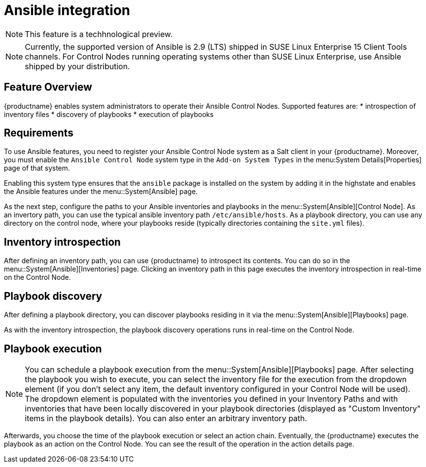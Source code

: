 [[ansible-integration]]
= Ansible integration

[NOTE]
====
This feature is a techhnological preview.
====

[NOTE]
====
Currently, the supported version of Ansible is 2.9 (LTS) shipped in SUSE Linux Enterprise 15 Client Tools channels. For Control Nodes running operating systems other than SUSE Linux Enterprise, use Ansible shipped by your distribution.
====

[[at.ansible.overview]]
== Feature Overview

{productname} enables system administrators to operate their Ansible Control Nodes. Supported features are:
* introspection of inventory files
* discovery of playbooks
* execution of playbooks


[[at.ansible.requirements]]
== Requirements

To use Ansible features, you need to register your Ansible Control Node system as a Salt client in your {productname}. Moreover, you must enable the ``Ansible Control Node`` system type in the [guimenu]``Add-on System Types`` in the menu:System Details[Properties] page of that system.

Enabling this system type ensures that the ``ansible`` package is installed on the system by adding it in the highstate and enables the Ansible features under the menu::System[Ansible] page.

As the next step, configure the paths to your Ansible inventories and playbooks in the menu::System[Ansible][Control Node]. As an invertory path, you can use the typical ansible inventory path [literal]``/etc/ansible/hosts``. As a playbook directory, you can use any directory on the control node, where your playbooks reside (typically directories containing the [literal]``site.yml`` files).


[[at.ansible.inventory-introspection]]
== Inventory introspection
After defining an inventory path, you can use {productname} to introspect its contents. You can do so in the menu::System[Ansible][Inventories] page. Clicking an inventory path in this page executes the inventory introspection in real-time on the Control Node.


[[at.ansible.playbook-discovery]]
== Playbook discovery
After defining a playbook directory, you can discover playbooks residing in it via the menu::System[Ansible][Playbooks] page.

As with the inventory introspection, the playbook discovery operations runs in real-time on the Control Node.


[[at.ansible.playbook-execution]]
== Playbook execution
[NOTE]
You can schedule a playbook execution from the menu::System[Ansible][Playbooks] page. After selecting the playbook you wish to execute, you can select the inventory file for the execution from the dropdown element (if you don't select any item, the default inventory configured in your Control Node will be used). The dropdown element is populated with the inventories you defined in your Inventory Paths and with inventories that have been locally discovered in your playbook directories (displayed as "Custom Inventory" items in the playbook details). You can also enter an arbitrary inventory path.

Afterwards, you choose the time of the playbook execution or select an action chain. Eventually, the {productname} executes the playbook as an action on the Control Node. You can see the result of the operation in the action details page.


